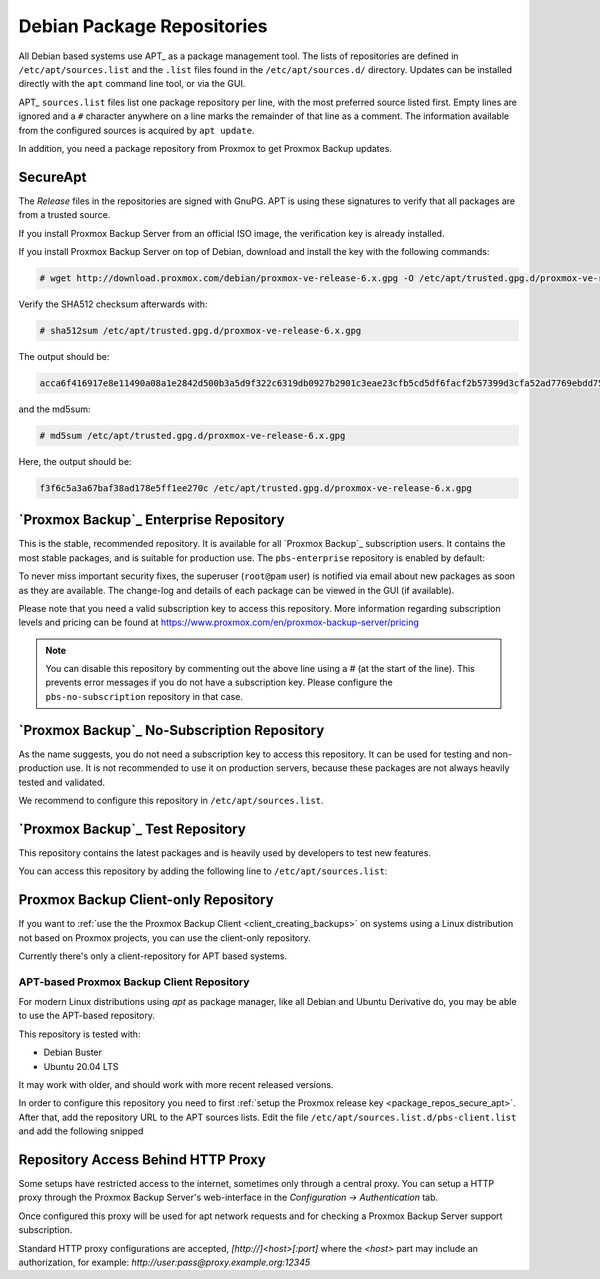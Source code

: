 .. _sysadmin_package_repositories:

Debian Package Repositories
---------------------------

All Debian based systems use APT_ as a package management tool. The lists of
repositories are defined in ``/etc/apt/sources.list`` and the ``.list`` files found
in the ``/etc/apt/sources.d/`` directory. Updates can be installed directly
with the ``apt`` command line tool, or via the GUI.

APT_ ``sources.list`` files list one package repository per line, with the most
preferred source listed first. Empty lines are ignored and a ``#`` character
anywhere on a line marks the remainder of that line as a comment. The
information available from the configured sources is acquired by ``apt
update``.

.. code-block:: sources.list
  :caption: File: ``/etc/apt/sources.list``

  deb http://ftp.debian.org/debian buster main contrib
  deb http://ftp.debian.org/debian buster-updates main contrib

  # security updates
  deb http://security.debian.org/debian-security buster/updates main contrib


.. FIXME for 7.0: change security update suite to bullseye-security

In addition, you need a package repository from Proxmox to get Proxmox Backup
updates.

.. _package_repos_secure_apt:

SecureApt
~~~~~~~~~

The `Release` files in the repositories are signed with GnuPG. APT is using
these signatures to verify that all packages are from a trusted source.

If you install Proxmox Backup Server from an official ISO image, the
verification key is already installed.

If you install Proxmox Backup Server on top of Debian, download and install the
key with the following commands:

.. code-block:: console

 # wget http://download.proxmox.com/debian/proxmox-ve-release-6.x.gpg -O /etc/apt/trusted.gpg.d/proxmox-ve-release-6.x.gpg

Verify the SHA512 checksum afterwards with:

.. code-block:: console

 # sha512sum /etc/apt/trusted.gpg.d/proxmox-ve-release-6.x.gpg

The output should be:

.. code-block:: console

 acca6f416917e8e11490a08a1e2842d500b3a5d9f322c6319db0927b2901c3eae23cfb5cd5df6facf2b57399d3cfa52ad7769ebdd75d9b204549ca147da52626 /etc/apt/trusted.gpg.d/proxmox-ve-release-6.x.gpg

and the md5sum:

.. code-block:: console

 # md5sum /etc/apt/trusted.gpg.d/proxmox-ve-release-6.x.gpg

Here, the output should be:

.. code-block:: console

 f3f6c5a3a67baf38ad178e5ff1ee270c /etc/apt/trusted.gpg.d/proxmox-ve-release-6.x.gpg

.. _sysadmin_package_repos_enterprise:

`Proxmox Backup`_ Enterprise Repository
~~~~~~~~~~~~~~~~~~~~~~~~~~~~~~~~~~~~~~~

This is the stable, recommended repository. It is available for
all `Proxmox Backup`_ subscription users. It contains the most stable packages,
and is suitable for production use. The ``pbs-enterprise`` repository is
enabled by default:

.. code-block:: sources.list
  :caption: File: ``/etc/apt/sources.list.d/pbs-enterprise.list``

  deb https://enterprise.proxmox.com/debian/pbs buster pbs-enterprise


To never miss important security fixes, the superuser (``root@pam`` user) is
notified via email about new packages as soon as they are available. The
change-log and details of each package can be viewed in the GUI (if available).

Please note that you need a valid subscription key to access this
repository. More information regarding subscription levels and pricing can be
found at https://www.proxmox.com/en/proxmox-backup-server/pricing

.. note:: You can disable this repository by commenting out the above line
 using a `#` (at the start of the line). This prevents error messages if you do
 not have a subscription key. Please configure the ``pbs-no-subscription``
 repository in that case.


`Proxmox Backup`_ No-Subscription Repository
~~~~~~~~~~~~~~~~~~~~~~~~~~~~~~~~~~~~~~~~~~~~

As the name suggests, you do not need a subscription key to access
this repository. It can be used for testing and non-production
use. It is not recommended to use it on production servers, because these
packages are not always heavily tested and validated.

We recommend to configure this repository in ``/etc/apt/sources.list``.

.. code-block:: sources.list
  :caption: File: ``/etc/apt/sources.list``

  deb http://ftp.debian.org/debian buster main contrib
  deb http://ftp.debian.org/debian buster-updates main contrib

  # PBS pbs-no-subscription repository provided by proxmox.com,
  # NOT recommended for production use
  deb http://download.proxmox.com/debian/pbs buster pbs-no-subscription

  # security updates
  deb http://security.debian.org/debian-security buster/updates main contrib


`Proxmox Backup`_ Test Repository
~~~~~~~~~~~~~~~~~~~~~~~~~~~~~~~~~

This repository contains the latest packages and is heavily used by developers
to test new features.

.. .. warning:: the ``pbstest`` repository should (as the name implies)
  only be used to test new features or bug fixes.

You can access this repository by adding the following line to
``/etc/apt/sources.list``:

.. code-block:: sources.list
  :caption: sources.list entry for ``pbstest``

  deb http://download.proxmox.com/debian/pbs buster pbstest

.. _package_repositories_client_only:

Proxmox Backup Client-only Repository
~~~~~~~~~~~~~~~~~~~~~~~~~~~~~~~~~~~~~

If you want to :ref:`use the the Proxmox Backup Client <client_creating_backups>`
on systems using a Linux distribution not based on Proxmox projects, you can
use the client-only repository.

Currently there's only a client-repository for APT based systems.

.. _package_repositories_client_only_apt:

APT-based Proxmox Backup Client Repository
++++++++++++++++++++++++++++++++++++++++++

For modern Linux distributions using `apt` as package manager, like all Debian
and Ubuntu Derivative do, you may be able to use the APT-based repository.

This repository is tested with:

- Debian Buster
- Ubuntu 20.04 LTS

It may work with older, and should work with more recent released versions.

In order to configure this repository you need to first :ref:`setup the Proxmox
release key <package_repos_secure_apt>`. After that, add the repository URL to
the APT sources lists.
Edit the file ``/etc/apt/sources.list.d/pbs-client.list`` and add the following
snipped

.. code-block:: sources.list
  :caption: File: ``/etc/apt/sources.list``

  deb http://download.proxmox.com/debian/pbs-client buster main

.. _node_options_http_proxy:

Repository Access Behind HTTP Proxy
~~~~~~~~~~~~~~~~~~~~~~~~~~~~~~~~~~~

Some setups have restricted access to the internet, sometimes only through a
central proxy. You can setup a HTTP proxy through the Proxmox Backup Server's
web-interface in the `Configuration -> Authentication` tab.

Once configured this proxy will be used for apt network requests and for
checking a Proxmox Backup Server support subscription.

Standard HTTP proxy configurations are accepted, `[http://]<host>[:port]` where
the `<host>` part may include an authorization, for example:
`http://user:pass@proxy.example.org:12345`
